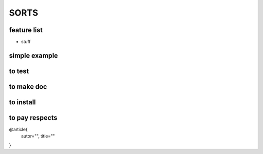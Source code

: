 SORTS
=========

feature list
-------------

* stuff

simple example
---------------


.. code-block:python

   import sorts


to test
-----------------

.. code-block:bash

   pytest



to make doc
-----------------

.. code-block:bash

   git clone
   git checkout gh-pages
   make github



to install
-----------------

.. code-block:bash

   pip install sorts



to pay respects
-----------------

@article{
    autor="",
    title=""
}

